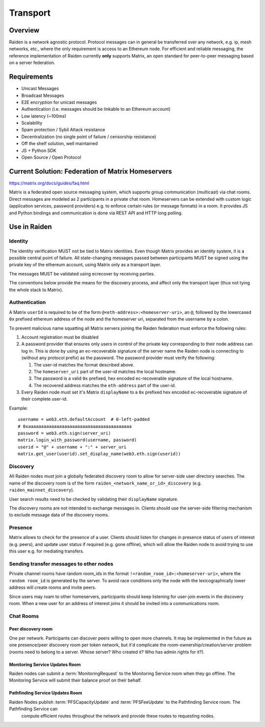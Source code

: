 Transport
#########

Overview
========

Raiden is a network agnostic protocol. Protocol messages can in general be transferred over
any network, e.g. ip, mesh networks, etc., where the only requirement is access to an
Ethereum node.
For efficient and reliable messaging, the reference implementation of Raiden currently **only**
supports Matrix, an open standard for peer-to-peer messaging based on a server federation.


Requirements
============
* Unicast Messages
* Broadcast Messages
* E2E encryption for unicast messages
* Authentication (i.e. messages should be linkable to an Ethereum account)
* Low latency (~100ms)
* Scalability
* Spam protection / Sybil Attack resistance
* Decentralization (no single point of failure / censorship resistance)
* Off the shelf solution, well maintained
* JS + Python SDK
* Open Source / Open Protocol

Current Solution: Federation of Matrix Homeservers
===================================================
https://matrix.org/docs/guides/faq.html

Matrix is a federated open source messaging system, which supports group communication
(multicast) via chat rooms. Direct messages are modeled as 2 participants in a private chat room.
Homeservers can be extended with custom logic (application services, password providers) e.g. to enforce certain rules (or message formats) in a room.
It provides JS and Python bindings and communication is done via REST API and HTTP long polling.



Use in Raiden
=============

Identity
--------

The identity verification MUST not be tied to Matrix identities.
Even though Matrix provides an identity system, it is a possible central point of failure.
All state-changing messages passed between participants MUST be signed using the private key of the ethereum account,
using Matrix only as a transport layer.

The messages MUST be validated using ecrecover by receiving parties.

The conventions below provide the means for the discovery process, and affect only the transport layer (thus not tying the whole stack to Matrix).

Authentication
--------------

A Matrix ``userId`` is required to be of the form ``@<eth-address>:<homeserver-uri>``, an ``@``, followed by
the lowercased ``0x`` prefixed ethereum address of the node and the homeserver uri, separated from the username by a colon.

To prevent malicious name squatting all Matrix servers joining the Raiden federation must enforce the following rules:

#. Account registration must be disabled
#. A password provider that ensures only users in control of the private key corresponding to their node address can log in.
   This is done by using an ec-recoverable signature of the server name the Raiden node is connecting to (without any protocol prefix) as the password.
   The password provider must verify the following:

   #. The user-id matches the format described above.
   #. The ``homeserver_uri`` part of the user-id matches the local hostname.
   #. The password is a valid ``0x`` prefixed, hex encoded ec-recoverable signature of the local hostname.
   #. The recovered address matches the ``eth-address`` part of the user-id.

#. Every Raiden node must set it's Matrix ``displayName`` to a ``0x`` prefixed hex encoded ec-recoverable signature of their complete user-id.

Example:
::

    username = web3.eth.defaultAccount  # 0-left-padded
    # 0xaaaaaaaaaaaaaaaaaaaaaaaaaaaaaaaaaaaaaaaa
    password = web3.eth.sign(server_uri)
    matrix.login_with_password(username, password)
    userid = "@" + username + ":" + server_uri
    matrix.get_user(userid).set_display_name(web3.eth.sign(userid))

Discovery
---------

All Raiden nodes must join a globally federated discovery room to allow for server-side user directory searches.
The name of the discovery room is of the form ``raiden_<network_name_or_id>_discovery`` (e.g. ``raiden_mainnet_discovery``).

User search results need to be checked by validating their ``displayName`` signature.

The discovery rooms are not intended to exchange messages in.
Clients should use the server-side filtering mechanism to exclude message data of the discovery rooms.


Presence
--------

Matrix allows to check for the presence of a user. Clients should listen for changes in presence status of users of interest (e.g. peers), and update user status if required (e.g. gone offline), which will allow the Raiden node to avoid trying to use this user e.g. for mediating transfers.

Sending transfer messages to other nodes
----------------------------------------

Private channel rooms have random room_ids in the format ``!<random_room_id>:<homeserver-uri>``, where the ``random room_id`` is generated by the server.
To avoid race conditions only the node with the lexicographically lower address will create rooms and invite peers.

Since users may roam to other homeservers, participants should keep listening for user-join events in the discovery room.
When a new user for an address of interest joins it should be invited into a communications room.


Chat Rooms
----------

Peer discovery room
'''''''''''''''''''
One per network. Participants can discover peers willing to open more channels. It may be implemented in the future as one presence/peer discovery room per token network, but it'd complicate the room-ownership/creation/server problem (rooms need to belong to a server. Whose server? Who created it? Who has admin rights for it?).

Monitoring Service Updates Room
'''''''''''''''''''''''''''''''
Raiden nodes can submit a :term:`MonitoringRequest` to the Monitoring Service room when they go
offline. The Monitoring Service will submit their balance proof on their behalf.

Pathfinding Service Updates Room
''''''''''''''''''''''''''''''''
Raiden Nodes publish :term:`PFSCapacityUpdate` and :term:`PFSFeeUpdate` to the Pathfinding Service room. The Pathfinding Service can
 compute efficient routes throughout the network and provide these routes to requesting nodes.
